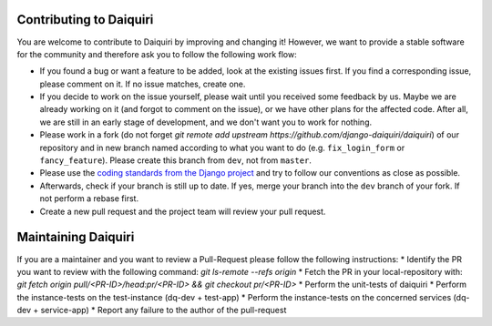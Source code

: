 Contributing to Daiquiri
========================

You are welcome to contribute to Daiquiri by improving and changing it! However, we want to provide a stable software for the community and therefore ask you to follow the following work flow:

* If you found a bug or want a feature to be added, look at the existing issues first. If you find a corresponding issue, please comment on it. If no issue matches, create one.
* If you decide to work on the issue yourself, please wait until you received some feedback by us. Maybe we are already working on it (and forgot to comment on the issue), or we have other plans for the affected code. After all, we are still in an early stage of development, and we don't want you to work for nothing.
* Please work in a fork (do not forget `git remote add upstream https://github.com/django-daiquiri/daiquiri`) of our repository and in new branch named according to what you want to do (e.g. ``fix_login_form`` or ``fancy_feature``). Please create this branch from ``dev``, not from ``master``.
* Please use the `coding standards from the Django project <https://docs.djangoproject.com/en/dev/internals/contributing/writing-code/coding-style/>`_ and try to follow our conventions as close as possible.
* Afterwards, check if your branch is still up to date. If yes, merge your branch into the ``dev`` branch of your fork. If not perform a rebase first.
* Create a new pull request and the project team will review your pull request.

Maintaining Daiquiri
====================

If you are a maintainer and you want to review a Pull-Request please follow the following instructions:
* Identify the PR you want to review with the following command: `git ls-remote --refs origin`
* Fetch the PR in your local-repository with: `git fetch origin pull/<PR-ID>/head:pr/<PR-ID> && git checkout pr/<PR-ID>`
* Perform the unit-tests of daiquiri
* Perform the instance-tests on the test-instance (dq-dev + test-app)
* Perform the instance-tests on the concerned services (dq-dev + service-app)
* Report any failure to the author of the pull-request
